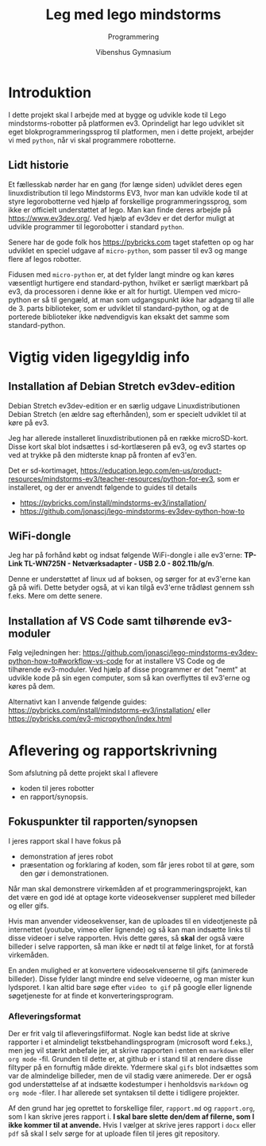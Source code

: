 #+title: Leg med lego mindstorms
#+subtitle: Programmering
#+author: Vibenshus Gymnasium
#+options: ^:{}

[[./img/ev3_demo.jpeg]]

* Introduktion
I dette projekt skal I arbejde med at bygge og udvikle kode til Lego mindstorms-robotter på platformen ev3. Oprindeligt har lego udviklet sit eget blokprogrammeringssprog til platformen, men i dette projekt, arbejder vi med =python=, når vi skal programmere robotterne.

** Lidt historie
Et fællesskab nørder har en gang (for længe siden) udviklet deres egen linuxdistribution til lego Mindstorms EV3, hvor man kan udvikle kode til at styre legorobotterne ved hjælp af forskellige programmeringssprog, som ikke er officielt understøttet af lego. Man kan finde deres arbejde på [[https://www.ev3dev.org/]]. Ved hjælp af ev3dev er det derfor muligt at udvikle programmer til legorobotter i standard =python=.

Senere har de gode folk hos [[https://pybricks.com]] taget stafetten op og har udviklet en speciel udgave af =micro-python=, som passer til ev3 og mange flere af legos robotter.

Fidusen med =micro-python= er, at det fylder langt mindre og kan køres væsentligt hurtigere end standard-python, hvilket er særligt mærkbart på ev3, da processoren i denne ikke er alt for hurtigt.
Ulempen ved micro-python er så til gengæld, at man som udgangspunkt ikke har adgang til alle de 3. parts biblioteker, som er udviklet til standard-python, og at de porterede biblioteker ikke nødvendigvis kan eksakt det samme som standard-python.


* Vigtig viden ligegyldig info
** Installation af Debian Stretch ev3dev-edition

Debian Stretch ev3dev-edition er en særlig udgave Linuxdistributionen Debian Stretch (en ældre sag efterhånden), som er specielt udviklet til at køre på ev3.

Jeg har allerede installeret linuxdistributionen på en række microSD-kort. Disse kort skal blot indsættes i sd-kortlæseren på ev3, og ev3 startes op ved at trykke på den midterste knap på fronten af ev3'en.

Det er sd-kortimaget, [[https://education.lego.com/en-us/product-resources/mindstorms-ev3/teacher-resources/python-for-ev3]], som er installeret, og der er anvendt følgende to guides til details

- [[https://pybricks.com/install/mindstorms-ev3/installation/]]
- [[https://github.com/jonascj/lego-mindstorms-ev3dev-python-how-to]]

** WiFi-dongle
Jeg har på forhånd købt og indsat følgende WiFi-dongle i alle ev3'erne: *TP-Link TL-WN725N - Netværksadapter - USB 2.0 - 802.11b/g/n*.

Denne er understøttet af linux ud af boksen, og sørger for at ev3'erne kan gå på wifi. Dette betyder også, at vi kan tilgå ev3'erne trådløst gennem ssh f.eks. Mere om dette senere.

** Installation af VS Code samt tilhørende ev3-moduler

Følg vejledningen her: [[https://github.com/jonascj/lego-mindstorms-ev3dev-python-how-to#workflow-vs-code]] for at installere VS Code og de tilhørende ev3-moduler. Ved hjælp af disse programmer er det "nemt" at udvikle kode på sin egen computer, som så kan overflyttes til ev3'erne og køres på dem.

Alternativt kan I anvende følgende guides: [[https://pybricks.com/install/mindstorms-ev3/installation/]] eller [[https://pybricks.com/ev3-micropython/index.html]]

* Aflevering og rapportskrivning
Som afslutning på dette projekt skal I aflevere

- koden til jeres robotter
- en rapport/synopsis.

** Fokuspunkter til rapporten/synopsen
I jeres rapport skal I have fokus på

- demonstration af jeres robot
- præsentation og forklaring af koden, som får jeres robot til at gøre, som den gør i demonstrationen.

Når man skal demonstrere virkemåden af et programmeringsprojekt, kan det være en god idé at optage korte videosekvenser suppleret med billeder og eller gifs.

Hvis man anvender videosekvenser, kan de uploades til en videotjeneste på internettet (youtube, vimeo eller lignende) og så kan man indsætte links til disse videoer i selve rapporten. Hvis dette gøres, så *skal* der også være billeder i selve rapporten, så man ikke er nødt til at følge linket, for at forstå virkemåden.

En anden mulighed er at konvertere videosekvenserne til gifs (animerede billeder). Disse fylder langt mindre end selve videoerne, og man mister kun lydsporet. I kan altid bare søge efter =video to gif= på google eller lignende søgetjeneste for at finde et konverteringsprogram.

*** Afleveringsformat
Der er frit valg til afleveringsfilformat. Nogle kan bedst lide at skrive rapporter i et almindeligt tekstbehandlingsprogram (microsoft word f.eks.), men jeg vil stærkt anbefale jer, at skrive rapporten i enten en =markdown= eller =org mode= -fil. Grunden til dette er, at github er i stand til at rendere disse filtyper på en fornuftig måde direkte. Ydermere skal =gifs= blot indsættes som var de almindelige billeder, men de vil stadig være animerede. Der er også god understøttelse af at indsætte kodestumper i henholdsvis =markdown= og =org mode= -filer. I har allerede set syntaksen til dette i tidligere projekter.

Af den grund har jeg oprettet to forskellige filer, =rapport.md= og =rapport.org=, som I kan skrive jeres rapport i. *I skal bare slette den/dem af filerne, som I ikke kommer til at anvende.* Hvis I vælger at skrive jeres rapport i =docx= eller =pdf= så skal I selv sørge for at uploade filen til jeres git repository.

